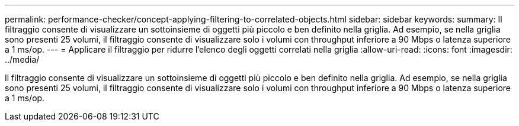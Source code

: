---
permalink: performance-checker/concept-applying-filtering-to-correlated-objects.html 
sidebar: sidebar 
keywords:  
summary: Il filtraggio consente di visualizzare un sottoinsieme di oggetti più piccolo e ben definito nella griglia. Ad esempio, se nella griglia sono presenti 25 volumi, il filtraggio consente di visualizzare solo i volumi con throughput inferiore a 90 Mbps o latenza superiore a 1 ms/op. 
---
= Applicare il filtraggio per ridurre l'elenco degli oggetti correlati nella griglia
:allow-uri-read: 
:icons: font
:imagesdir: ../media/


[role="lead"]
Il filtraggio consente di visualizzare un sottoinsieme di oggetti più piccolo e ben definito nella griglia. Ad esempio, se nella griglia sono presenti 25 volumi, il filtraggio consente di visualizzare solo i volumi con throughput inferiore a 90 Mbps o latenza superiore a 1 ms/op.
